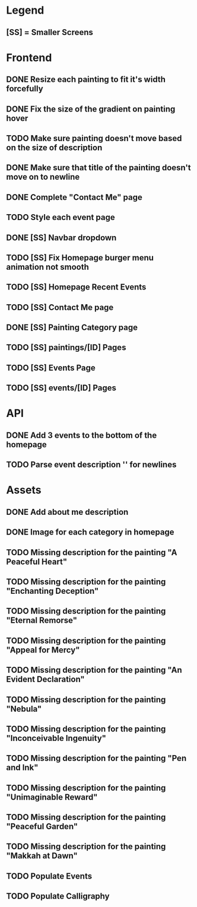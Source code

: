 * Legend
** [SS] = Smaller Screens

* Frontend
** DONE Resize each painting to fit it's width forcefully
** DONE Fix the size of the gradient on painting hover
** TODO Make sure painting doesn't move based on the size of description
** DONE Make sure that title of the painting doesn't move on to newline
** DONE Complete "Contact Me" page
** TODO Style each event page
** DONE [SS] Navbar dropdown
** TODO [SS] Fix Homepage burger menu animation not smooth
** TODO [SS] Homepage Recent Events
** TODO [SS] Contact Me page
** DONE [SS] Painting Category page
** TODO [SS] paintings/[ID] Pages
** TODO [SS] Events Page
** TODO [SS] events/[ID] Pages
* API
** DONE Add 3 events to the bottom of the homepage
** TODO Parse event description '\n' for newlines
* Assets
** DONE Add about me description
** DONE Image for each category in homepage
** TODO Missing description for the painting "A Peaceful Heart"
** TODO Missing description for the painting "Enchanting Deception"
** TODO Missing description for the painting "Eternal Remorse"
** TODO Missing description for the painting "Appeal for Mercy"
** TODO Missing description for the painting "An Evident Declaration"
** TODO Missing description for the painting "Nebula"
** TODO Missing description for the painting "Inconceivable Ingenuity"
** TODO Missing description for the painting "Pen and Ink"
** TODO Missing description for the painting "Unimaginable Reward"
** TODO Missing description for the painting "Peaceful Garden"
** TODO Missing description for the painting "Makkah at Dawn"
** TODO Populate Events
** TODO Populate Calligraphy
